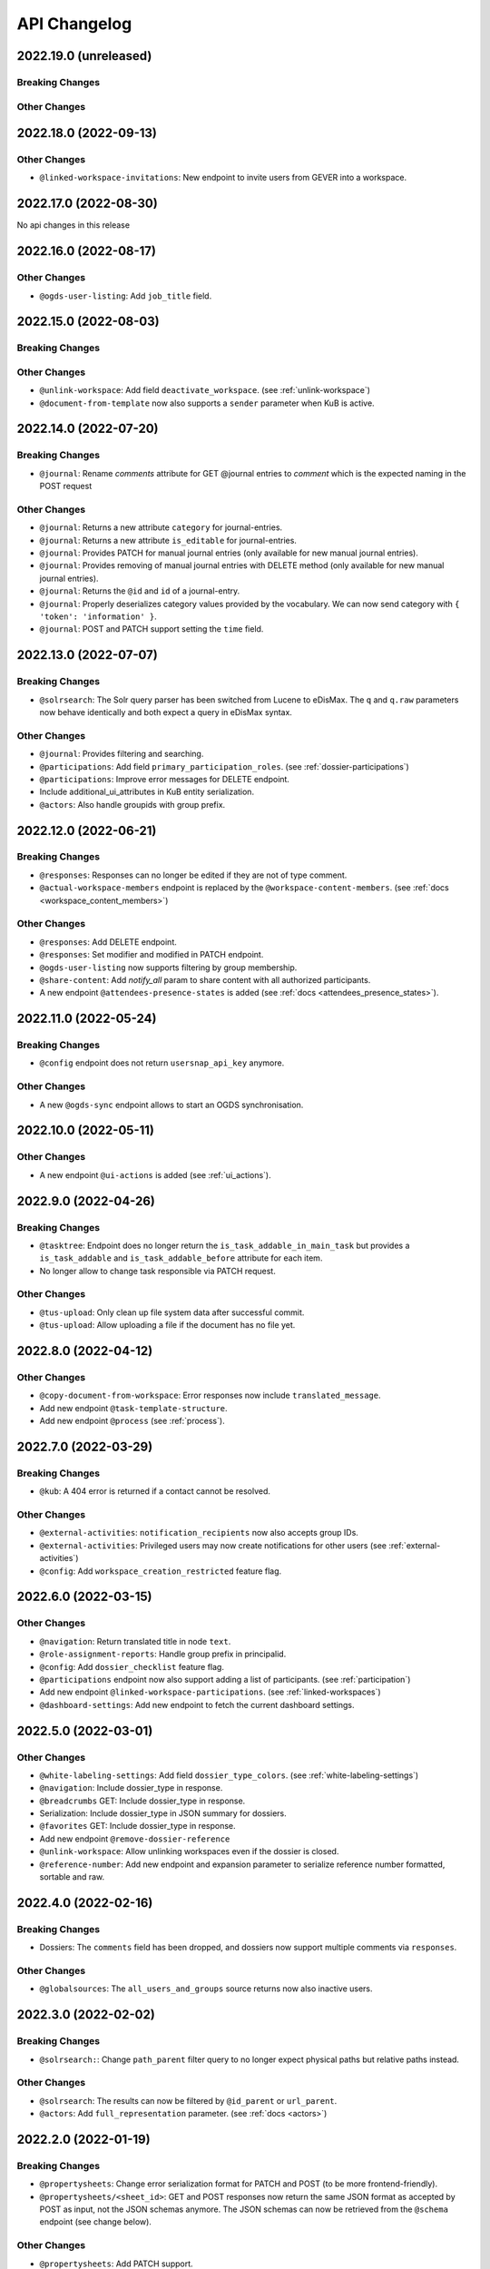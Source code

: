 .. _api-changelog:

API Changelog
=============

2022.19.0 (unreleased)
----------------------

Breaking Changes
^^^^^^^^^^^^^^^^

Other Changes
^^^^^^^^^^^^^

2022.18.0 (2022-09-13)
----------------------

Other Changes
^^^^^^^^^^^^^
- ``@linked-workspace-invitations``: New endpoint to invite users from GEVER into a workspace.

2022.17.0 (2022-08-30)
----------------------

No api changes in this release

2022.16.0 (2022-08-17)
----------------------

Other Changes
^^^^^^^^^^^^^

- ``@ogds-user-listing``: Add ``job_title`` field.

2022.15.0 (2022-08-03)
----------------------

Breaking Changes
^^^^^^^^^^^^^^^^

Other Changes
^^^^^^^^^^^^^
- ``@unlink-workspace``: Add field ``deactivate_workspace``. (see :ref:`unlink-workspace`)
- ``@document-from-template`` now also supports a ``sender`` parameter when KuB is active.

2022.14.0 (2022-07-20)
----------------------

Breaking Changes
^^^^^^^^^^^^^^^^
- ``@journal``: Rename `comments` attribute for GET @journal entries to `comment` which is the expected naming in the POST request

Other Changes
^^^^^^^^^^^^^
- ``@journal``: Returns a new attribute ``category`` for journal-entries.
- ``@journal``: Returns a new attribute ``is_editable`` for journal-entries.
- ``@journal``: Provides PATCH for manual journal entries (only available for new manual journal entries).
- ``@journal``: Provides removing of manual journal entries with DELETE method (only available for new manual journal entries).
- ``@journal``: Returns the ``@id`` and ``id`` of a journal-entry.
- ``@journal``: Properly deserializes category values provided by the vocabulary. We can now send category with ``{ 'token': 'information' }``.
- ``@journal``: POST and PATCH support setting the ``time`` field.

2022.13.0 (2022-07-07)
----------------------

Breaking Changes
^^^^^^^^^^^^^^^^
- ``@solrsearch``: The Solr query parser has been switched from Lucene to eDisMax. The ``q`` and ``q.raw`` parameters now behave identically and both expect a query in eDisMax syntax.

Other Changes
^^^^^^^^^^^^^
- ``@journal``: Provides filtering and searching.
- ``@participations``: Add field ``primary_participation_roles``. (see :ref:`dossier-participations`)
- ``@participations``: Improve error messages for DELETE endpoint.
- Include additional_ui_attributes in KuB entity serialization.
- ``@actors``: Also handle groupids with group prefix.

2022.12.0 (2022-06-21)
----------------------

Breaking Changes
^^^^^^^^^^^^^^^^
- ``@responses``: Responses can no longer be edited if they are not of type comment.
- ``@actual-workspace-members`` endpoint is replaced by the ``@workspace-content-members``. (see :ref:`docs <workspace_content_members>`)

Other Changes
^^^^^^^^^^^^^
- ``@responses``: Add DELETE endpoint.
- ``@responses``: Set modifier and modified in PATCH endpoint.
- ``@ogds-user-listing`` now supports filtering by group membership.
- ``@share-content``: Add `notify_all` param to share content with all authorized participants.
- A new endpoint ``@attendees-presence-states`` is added (see :ref:`docs <attendees_presence_states>`).

2022.11.0 (2022-05-24)
----------------------

Breaking Changes
^^^^^^^^^^^^^^^^
- ``@config`` endpoint does not return ``usersnap_api_key`` anymore.

Other Changes
^^^^^^^^^^^^^
- A new ``@ogds-sync`` endpoint allows to start an OGDS synchronisation.

2022.10.0 (2022-05-11)
----------------------

Other Changes
^^^^^^^^^^^^^
- A new endpoint ``@ui-actions`` is added (see :ref:`ui_actions`).

2022.9.0 (2022-04-26)
---------------------

Breaking Changes
^^^^^^^^^^^^^^^^
- ``@tasktree``: Endpoint does no longer return the ``is_task_addable_in_main_task`` but provides a ``is_task_addable`` and ``is_task_addable_before`` attribute for each item.
- No longer allow to change task responsible via PATCH request.

Other Changes
^^^^^^^^^^^^^
- ``@tus-upload``: Only clean up file system data after successful commit.
- ``@tus-upload``: Allow uploading a file if the document has no file yet.

2022.8.0 (2022-04-12)
---------------------

Other Changes
^^^^^^^^^^^^^
- ``@copy-document-from-workspace``: Error responses now include ``translated_message``.
- Add new endpoint ``@task-template-structure``.
- Add new endpoint ``@process`` (see :ref:`process`).

2022.7.0 (2022-03-29)
---------------------

Breaking Changes
^^^^^^^^^^^^^^^^
- ``@kub``: A 404 error is returned if a contact cannot be resolved.

Other Changes
^^^^^^^^^^^^^
- ``@external-activities``: ``notification_recipients`` now also accepts group IDs.
- ``@external-activities``: Privileged users may now create notifications for other users (see :ref:`external-activities`)
- ``@config``: Add ``workspace_creation_restricted`` feature flag.

2022.6.0 (2022-03-15)
---------------------

Other Changes
^^^^^^^^^^^^^
- ``@navigation``: Return translated title in node ``text``.
- ``@role-assignment-reports``: Handle group prefix in principalid.
- ``@config``: Add ``dossier_checklist`` feature flag.
- ``@participations`` endpoint now also support adding a list of participants. (see :ref:`participation`)
- Add new endpoint ``@linked-workspace-participations``. (see :ref:`linked-workspaces`)
- ``@dashboard-settings``: Add new endpoint to fetch the current dashboard settings.

2022.5.0 (2022-03-01)
---------------------

Other Changes
^^^^^^^^^^^^^
- ``@white-labeling-settings``: Add field ``dossier_type_colors``. (see :ref:`white-labeling-settings`)
- ``@navigation``: Include dossier_type in response.
- ``@breadcrumbs`` GET: Include dossier_type in response.
- Serialization: Include dossier_type in JSON summary for dossiers.
- ``@favorites`` GET: Include dossier_type in response.
- Add new endpoint ``@remove-dossier-reference``
- ``@unlink-workspace``: Allow unlinking workspaces even if the dossier is closed.
- ``@reference-number``: Add new endpoint and expansion parameter to serialize reference number formatted, sortable and raw.


2022.4.0 (2022-02-16)
---------------------

Breaking Changes
^^^^^^^^^^^^^^^^
- Dossiers: The ``comments`` field has been dropped, and dossiers now support multiple comments via ``responses``.

Other Changes
^^^^^^^^^^^^^
- ``@globalsources``: The ``all_users_and_groups`` source returns now also inactive users.


2022.3.0 (2022-02-02)
---------------------

Breaking Changes
^^^^^^^^^^^^^^^^
- ``@solrsearch:``: Change ``path_parent`` filter query to no longer expect physical paths but relative paths instead.

Other Changes
^^^^^^^^^^^^^
- ``@solrsearch``: The results can now be filtered by ``@id_parent`` or ``url_parent``.
- ``@actors``: Add ``full_representation`` parameter. (see :ref:`docs <actors>`)


2022.2.0 (2022-01-19)
---------------------

Breaking Changes
^^^^^^^^^^^^^^^^
- ``@propertysheets``: Change error serialization format for PATCH and POST (to be more frontend-friendly).
- ``@propertysheets/<sheet_id>``: GET and POST responses now return the same JSON format as accepted by POST as input, not the JSON schemas anymore. The JSON schemas can now be retrieved from the ``@schema`` endpoint (see change below).


Other Changes
^^^^^^^^^^^^^
- ``@propertysheets``: Add PATCH support.
- ``@propertysheets``: Add ``id`` and ``@type`` to sheet listing.
- ``@schema``: JSON Schemas for propertysheets can now be retrieved with ``GET /@schema/virtual.propertysheet.<sheet_id>``
- ``@propertysheet-metaschema``: New endpoint to retrieve schema for propertysheet definitions.


2022.1.0 (2022-01-04)
----------------------

Breaking Changes
^^^^^^^^^^^^^^^^
- Workspace serialization does no longer return the key `responsible_fullname`.
- Support recipient in ``@document-from-template`` endpoint when KuB feature is enabled.
- Contact feature in the ``@config`` endpoint is now one of ``plone``, ``sql`` and ``kub``.

Other Changes
^^^^^^^^^^^^^
- ``@config``: added new property ``multiple_dossier_types`` which will be set to true if there is more than one dossier type available.
- ``@solrsearch`` and ``@listing``: ``dossier_type`` is added as a new solr index and whitelisted in the ``@listing`` endpoint.
- Propertysheets: ``date`` fields are now supported.
- ``@listing-custom-fields`` endpoint contains now also the widget information.
- ``@solrsearch``: The results can now be filtered by its ``@id``.
- ``@solrsearch``: Allow POST requests against the endpoint. This allows us to get around the length-limit of GET requests.
- ``@config``: Add ``is_propertysheets_manager`` key to indicate whether user is allowed to manage property sheets.
- ``@propertysheets``: Management of property sheets is now also allowed for ``PropertySheetsManager`` role.
- ``@solrsearch``: Now supports facetting custom property fields.
- Add new endpoint ``@external-activities`` (see :ref:`docs <external-activities>`)
- Include sip_delivery_status in the disposition serialization.
- Disposition serialization contains now responses.
- ``@xhr-upload``: new endpoint to upload documents as a multipart/form-data xhr request.
- Include is_completed in sql task serialization.
- ``@listing``: Add retention_expiration column.
- New endpoints ``@my-substitutes`` and ``@substitutes`` are added (see :ref:`substitutes`).
- A new endpoint ``@out-of-office`` is added (see :ref:`out-of-office`).
- Include is_absent in actors serialization.
- A new endpoint ``@substitutions`` is added (see :ref:`get-substitutions`).
- Include email address in workspace and workspace folder serialization.
- ``@listing``: Add document_type_label column.
- ``@listing``: Add dossier_type_label column.

2021.24.0 (2021-11-30)
----------------------

Breaking Changes
^^^^^^^^^^^^^^^^
- @complete-successor-task: ``documents`` payload: Now requires relative paths to the siteroot instead physical paths. The physical path is for internal use only.
- Error message and response status code for ForbiddenByQuota errors have changed.

Other Changes
^^^^^^^^^^^^^
- @complete-successor-task: ``documents`` payload: now also resolves document references by @id.
- @reminders now returns 204 NoContent when no reminder is set.
- Added API support for dispositions objects.
- Added ``@kub`` endpoint to resolve KuB entities by their ID.

2021.23.0 (2021-11-17)
----------------------

Breaking Changes
^^^^^^^^^^^^^^^^
- Some error messages have been renamed, but the format how an error is returned stays the same, only the response now usually contains a translated error message and may contain additional metadata.
- Toggling a Workspace Todos review state from active to completed and back can be done thorugh the newly introduced `@toggle` endpiont for todos.
- Workspace Todos do no longer provide a completed-field. Completing a todo is now done through a workflow transition.
- The ``completed`` field in the ``@listing`` is now longer supported, use the ``is_completed`` field instead.

Other Changes
^^^^^^^^^^^^^
- ``@listing``: Add ``todo_lists`` and ``dispositions`` listing (see :ref:`docs <listing-names>`)
- Tasks provides an additional attribute ``is_completed``.
- Patch request now returns translated values and error messages.


2021.22.0 (2021-11-03)
----------------------

Other Changes
^^^^^^^^^^^^^
- Add additional PATCH endpoint ``public-trial-status``.
- ``@workflow``: Sequential task transitions now accepts ``pass_documents_to_next_task`` transition parameter.


2021.21.0 (2021-10-20)
----------------------

Breaking Changes
^^^^^^^^^^^^^^^^
- task-transition-delegate now expects UIDs for the documents parameter.

Other Changes
^^^^^^^^^^^^^
- ``@webactions``: Support activation and deactivation of context webactions (see :ref:`docs <webactions>`).


2021.20.0 (2021-10-06)
----------------------

Other Changes
^^^^^^^^^^^^^
- Add new endpoint ``@accessible-workspaces`` (see :ref:`docs <accessible-workspaces>`)


2021.19.0 (2021-09-21)
----------------------

Other Changes
^^^^^^^^^^^^^
- ``@propertysheets``: Add ``allow_unmapped`` to ``default_from_member`` options.


2021.18.0 (2021-09-10)
----------------------

Other Changes
^^^^^^^^^^^^^

- ``@propertysheets``: Add support for defaults from Member properties
- ``@propertysheets``: Add support for default TALES expressions
- ``@propertysheets``: Add support for default factories
- ``@propertysheets``: Add support for static defaults
- Add new endpoint ``@reactivate-local-group`` (see :ref:`docs <reactivate-local-group>`)
- Propertysheets: ``multiple_choice`` fields are now supported.
- Prevent changing ``file`` of ``opengever.document.document`` to a non-docx file if it is inside an ``opengever.meeting.proposal``.
- Prevent setting ``file`` to ``null`` for ``opengever.document.document`` if it is inside an ``opengever.meeting.proposal``.
- Include checkout collaborators and file modification time in document serialization.
- Include checkout collaborators, file modification time, lock time and lock timeout in document status.
- ``@complete-successor-task``: Prevent transferring checked out documents when completing successor tasks.


2021.17.0 (2021-08-30)
----------------------

Breaking Changes
^^^^^^^^^^^^^^^^

- ``@share-content``: Rename attributes ``users_to`` and ``users_cc`` to ``actors_to`` and ``actors_cc``.

Other Changes
^^^^^^^^^^^^^

- ``@workflow``: Transition ``task-transition-in-progress-resolved`` now accepts ``approved_documents`` transition parameter.
- ``@share-content``: Support groups.
- ``actual-workspace-members``: Include group users and add ``include_groups`` parameter to include groups.
- ``@listing``: Add ``approval_state`` column
- Include ``committee`` in proposal serialization.
- Include ``proposal``, ``meeting``, ``submitted_proposal`` and ``submitted_with`` in document serialization.
- New ``@reference-numbers`` endpoint for administrators (see :ref:`docs <reference-numbers>`).
- Include ``@type``, ``active``, ``portrait_url``,  ``representatives`` and ``respresents`` in ``@actors`` endpoint.


2021.16.0 (2021-08-12)
----------------------

Other Changes
^^^^^^^^^^^^^

- Allow deleting repository folders over the REST-API.


2021.15.0 (2021-07-30)
----------------------

Breaking Changes
^^^^^^^^^^^^^^^^

- ``@teams`` and ``@team-listing``: Moved to plone site root.
- ``@teams``: Supports adding (POST) and updating (PATCH).
- ``@role-assignments``: Return a fixed list of roles at the key ``referenced_roles``.
- ``@trash``: Always return error message if content is not trashable.


Other Changes
^^^^^^^^^^^^^

- Add new endpoint ``@unlink-workspace`` (see :ref:`docs <linked-workspaces>`)
- Almost all content type serializers provide additional key ``sequence_number``.
- Add new endpoint ``@accept-remote-forwarding`` (see :ref:`docs <accept-remote-forwarding>`)
- ``@workflow``: Add ``transition_response`` if it exists.
- Fix ``@versions`` for documents that do not have an initial version yet (lazy initial version).


2021.14.0 (2021-07-16)
----------------------

Breaking Changes
^^^^^^^^^^^^^^^^

- ``@move``: Restrict moving of documents via API according to the same rules as in the classic UI.
- ``@listing``: Add ``sequence_type`` as allowed field (see :ref:`docs <listings>`).

Other Changes
^^^^^^^^^^^^^

- ``@config`` endpoint extended with current admin_unit information.
- ``@trigger-task-template``: Support overriding the deadline for each task (see :ref:`trigger_task_template` for updated examples).
- ``@navigation``: Add ``review_state`` and ``include_context`` parameters (see :ref:`docs <navigation>`)
- Added ``@submit-additional-documents`` endpoint. (see :ref:`docs <submit-additional-documents>`)


2021.13.0 (2021-06-25)
----------------------

Other Changes
^^^^^^^^^^^^^

- Return specific error messages when quota gets exceeded in the private repository.
- Add support for the ``stats`` component to the ``@solrsearch`` endpoint.
- ``@watchers``: The endpoint is now also available for documents. (see :ref:`docs <watchers>`)
- `@trash` and `@untrash` endpoints now also work for WorkspaceFolders.
- Trashed workspace documents and folders can be deleted. (see :ref:`docs <trash>`)
- Prevent changing the ``is_private`` field of existing tasks.


2021.11.0 (2021-05-28)
----------------------

Other Changes
^^^^^^^^^^^^^

- Add ``primary_repository`` information to the ``@config`` endpoint.
- ``@listing``: Fix filtering on values containing spaces.
- Dossier and document serialization provides now an additional attribute ``back_references_relatedDossiers`` and ``back_references_relatedItems``.
- ``@globalindex``: Include ``containing_subdossier``, ``review_state_label`` and ``sequence_number`` in task serialization. (see :ref:`docs <globalindex>`)
- ``@extract-attachments`` endpoint now also works for mails in a workspace.
- Update ``@upload-structure`` endpoint to also control for possible duplicates. (see :ref:`docs <upload-structure>`)
- ``linked-workspaces``: Add field ``workspaces_without_view_permission`` (see :ref:`docs <get-linked-workspaces>`)


2021.10.0 (2021-05-12)
----------------------

Other Changes
^^^^^^^^^^^^^

- The ``@participations`` endpoint now prevents removing the last ``WorkspaceAdmin`` from a workspace.
- Added ``@listing-custom-fields`` endpoint and allow retrieving custom properties in ``@listing``. (see :ref:`docs <listing-property_sheets>`)
- Added ``@upload-structure`` endpoint. (see :ref:`docs <upload-structure>`)


2021.9.0 (2021-04-29)
---------------------

Other Changes
^^^^^^^^^^^^^

- Task serialization now also returns is_remote_task and responsible_admin_unit_url.
- New ``@version`` that returns the historical versions of a document.


2021.8.0 (2021-04-15)
---------------------

Breaking Changes
^^^^^^^^^^^^^^^^

- Deserialization: Years before 1900 will now get rejected for date and datetime fields.


2021.7.0 (2021-04-01)
---------------------

Other Changes
^^^^^^^^^^^^^

- ``@workflow/task-transition-delegate``: Allow to set ``informed_principals``.
- ``@solrsearch``: Add ``group_by_type`` parameter (see :ref:`group-by-type`)
- ``@listing``: Add ``repository_folders`` and ``template_folders`` listing (see :ref:`docs <listing-names>`)
- ``@listing`` endpoint whitelists the ``id`` field.
- The endpoint ``@trigger-task-template`` supports overriding ``title`` and ``text`` for each task (see :ref:`trigger_task_template` for updated examples).


2021.6.0 (2021-03-18)
---------------------

Other Changes
^^^^^^^^^^^^^

- Add ``containing_subdossier_url`` to the document serializer.


2021.5.0 (2021-03-04)
---------------------

Other Changes
^^^^^^^^^^^^^

- Add new endpoint ``@oneoffixx-templates`` to provide oneoffixx templates over the restapi
- Add new endpoint ``@document_from_oneoffixx`` to add a document from a oneoffixx template
- Add ``breadcrumbs`` option to the ``@solrsearch`` endpoint, only available for small batch sizes (max. 50 items).

Breaking Changes
^^^^^^^^^^^^^^^^

- The ``@sharing`` endpoint now returns a batched result set if using the ``search`` param. If using the endpoint with the ``search`` param, it will rename the items key from ``entries`` to the key ``items`` which is the expected key for items in a batched response.


2021.4.1 (2021-02-25)
---------------------

Other Changes
^^^^^^^^^^^^^

- Add ``creator`` to the document serializer.


2021.4.0 (2021-02-18)
---------------------

Breaking Changes
^^^^^^^^^^^^^^^^

- Rename the attribute ``is_admin_menu_visible`` from the ``@config`` endpoint to ``is_admin``.
- (De-)serialization of choice fields for ``custom_properties`` has been changed to support a nested object containing token and title for each term (see :ref:`propertysheets` for updated examples).


Other Changes
^^^^^^^^^^^^^

- Add ``is_inbox_user`` attribute to the ``@config`` endpoint.
- A new endpoint ``@save-document-as-pdf`` is added (see :ref:`save-document-as-pdf`).


2021.3.0 (2021-02-03)
---------------------

Breaking Changes
^^^^^^^^^^^^^^^^

- tasktemplates: interactive users for the ``issuer`` and ``responsible`` are now stored in the actors format: ``interactive_actor:current_user`` / ``interactive_actor:responsible`` and can now be looked up through the ``@actors`` endpoint.
- tasktemplates: The ``responsible_client`` field will no longer be used to identify interactive users for the responsible field. It will be ``None`` for interactive users. The ``responsible_field`` will contain all the necessary information to identify an interactive actor.
- ``@create-linked-workspace``, ``@link-to-workspace``: Only available if dossier is open.
- ``@notifications``: Only badge notifications are returned (see :ref:`docs <notifications>`).
- ``@tasktree``: Sequential tasks are now sorted on ``getObjPositionInParent`` (see :ref:`docs <tasktree>`).


Other Changes
^^^^^^^^^^^^^

- The field ``blocked_local_roles`` is now included in the serialization of documents and repository folders.
- ``@listing``: Add ``blocked_local_roles`` as allowed field (see :ref:`docs <listings>`).
- Add support for english: new field ``title_en`` is returned wherever appropriate (``@schema``, ``@types`` and simple GET for diverse content types) when English is enabled for the deployment.
- ``@journal``: Include ``related_documents`` in journal entry serialization (see :ref:`docs <journal>`).
- The fields ``checked_out`` and ``file_extension`` are now included in the summary serialization of documents and mails.
- The field ``custom_properties`` is now included in the ``@schema`` endpoint for Documents and Mails (see :ref:`content-types`).
- ``@tasktree``: Attributes ``is_task_addable_in_main_task`` and ``is_task_addable_before`` added (see :ref:`docs <tasktree>`).
- ``@notifications``: request method POST is added to mark all notifications as read (see :ref:`docs <mark-notifications-as-read>`).


2021.2.0 (2021-01-20)
---------------------

Other Changes
^^^^^^^^^^^^^

- A new endpoint ``@white-labeling-settings`` is added (see :ref:`white-labeling-settings`).
- ``@config``: New feature flag ``hubspot`` added (see :ref:`config`).
- Documents and Mails now support serialization and deserialization of ``custom_properties`` (see :ref:`propertysheets`).
- A new endpoint ``@propertysheets`` is added (see :ref:`propertysheets`).


2021.1.0 (2021-01-06)
---------------------

Breaking Changes
^^^^^^^^^^^^^^^^

- ``@schema``, ``@types``: Only return ``title_de`` / ``title_fr`` fields if corresponding language is enabled in deployment (see :ref:`translated-titles`).

- Serialization: Only serialize values for ``title_de`` / ``title_fr`` fields if corresponding language is enabled in deployment (see :ref:`translated-titles`; applies to Dossiers, Repositoryfolders, and Inboxes).
